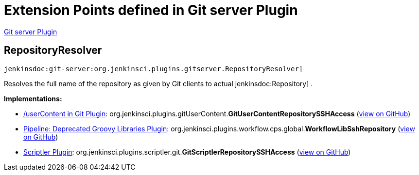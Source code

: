 = Extension Points defined in Git server Plugin

https://plugins.jenkins.io/git-server[Git server Plugin]

== RepositoryResolver
`jenkinsdoc:git-server:org.jenkinsci.plugins.gitserver.RepositoryResolver]`

+++ Resolves the full name of the repository as given by Git clients to actual+++ jenkinsdoc:Repository] +++.+++


**Implementations:**

* https://plugins.jenkins.io/git-userContent[/userContent in Git Plugin]: org.+++<wbr/>+++jenkinsci.+++<wbr/>+++plugins.+++<wbr/>+++gitUserContent.+++<wbr/>+++**GitUserContentRepositorySSHAccess** (link:https://github.com/jenkinsci/git-userContent-plugin/search?q=GitUserContentRepositorySSHAccess&type=Code[view on GitHub])
* https://plugins.jenkins.io/workflow-cps-global-lib[Pipeline: Deprecated Groovy Libraries Plugin]: org.+++<wbr/>+++jenkinsci.+++<wbr/>+++plugins.+++<wbr/>+++workflow.+++<wbr/>+++cps.+++<wbr/>+++global.+++<wbr/>+++**WorkflowLibSshRepository** (link:https://github.com/jenkinsci/workflow-cps-global-lib-plugin/search?q=WorkflowLibSshRepository&type=Code[view on GitHub])
* https://plugins.jenkins.io/scriptler[Scriptler Plugin]: org.+++<wbr/>+++jenkinsci.+++<wbr/>+++plugins.+++<wbr/>+++scriptler.+++<wbr/>+++git.+++<wbr/>+++**GitScriptlerRepositorySSHAccess** (link:https://github.com/jenkinsci/scriptler-plugin/search?q=GitScriptlerRepositorySSHAccess&type=Code[view on GitHub])

